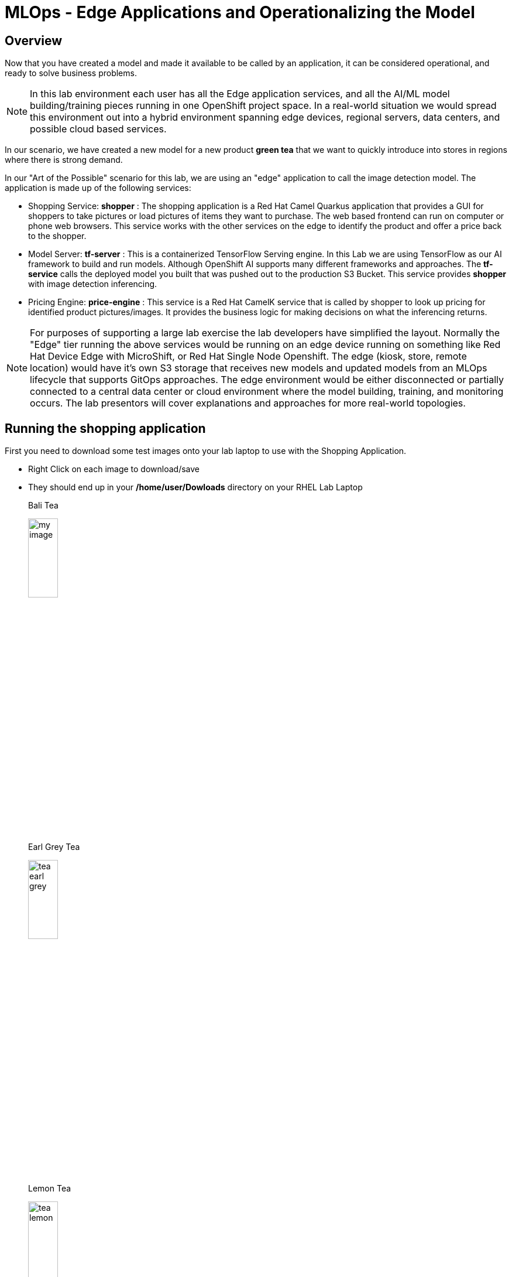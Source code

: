 :imagesdir: ../assets/images

= MLOps - Edge Applications and Operationalizing the Model


== Overview
Now that you have created a model and made it available to be called by an application, it can be considered operational, and ready to solve business problems.

NOTE: In this lab environment each user has all the Edge application services, and all the AI/ML model building/training pieces running in one OpenShift project space.  In a real-world situation we would spread this environment out into a hybrid environment spanning edge devices, regional servers, data centers, and possible cloud based services.

In our scenario, we have created a new model for a new product *green tea* that we want to quickly introduce into stores in regions where there is strong demand.

In our "Art of the Possible" scenario for this lab, we are using an "edge" application to call the image detection model. The application is made up of the following services:

* Shopping Service: *shopper* : The shopping application is a Red Hat Camel Quarkus application that provides a GUI for shoppers to take pictures or load pictures of items they want to purchase.  The web based frontend can run on computer or phone web browsers.  This service works with the other services on the edge to identify the product and offer a price back to the shopper.
* Model Server: *tf-server* :  This is a containerized TensorFlow Serving engine.  In this Lab we are using TensorFlow as our AI framework to build and run models.  Although OpenShift AI supports many different frameworks and approaches.  The *tf-service* calls the deployed model you built that was pushed out to the production S3 Bucket.  This service provides *shopper* with image detection inferencing.
* Pricing Engine: *price-engine* :  This service is a Red Hat CamelK service that is called by shopper to look up pricing for identified product pictures/images. It provides the business logic for making decisions on what the inferencing returns.

NOTE: For purposes of supporting a large lab exercise the lab developers have simplified the layout.  Normally the "Edge" tier running the above services would be running on an edge device running on something like Red Hat Device Edge with MicroShift, or Red Hat Single Node Openshift.  The edge (kiosk, store, remote location) would have it's own S3 storage that receives new models and updated models from an MLOps lifecycle that supports GitOps approaches. The edge environment would be either disconnected or partially connected to a central data center or cloud environment where the model building, training, and monitoring occurs. The lab presentors will cover explanations and approaches for more real-world topologies.

## Running the shopping application

First you need to download some test images onto your lab laptop to use with the Shopping Application. 

** Right Click on each image to download/save
** They should end up in your */home/user/Dowloads* directory on your RHEL Lab Laptop
+
--
[.bordershadow]
[.alignleft]
.Bali Tea 
image:test-images/tea-bali.jpg[my image, width=25%]

[.bordershadow]
.Earl Grey Tea 
image:test-images/tea-earl-grey.jpg[width=25%]

[.bordershadow]
.Lemon Tea 
image:test-images/tea-lemon.jpg[width=25%]
--

{empty} +

== Switch to The OpenShift Console

You should still be logged into the OpenShift Console, and be able to switch to the web browser tab it is running in, but if you timed out or logged out, follow these instructions.  

xref:includes/01-ocp-re-open-console.adoc[Log Back into OpenShift,role=resource,window=_blank]

Your project should look somewhat similar to the following and you should be in the *{user}-lab1-mlops* project.  If you are confused or have issues, please ask the lab instructors for help.

[.bordershadow]
image::01-05/completed-topology-view.png[]

== Test the Application

* Locate the shopper deployment in the topology view in the Developer mode in OpenShift
+
[.bordershadow]
image::01-05/completed-topology-view.png[]

{empty} +

* Hover over the icon in the upper right-hand corner and click OpenURL
+
[.bordershadow]
image::01-05/shopper-deployment.png[width=50%]

{empty} +

* Your web browser will load the entry page to the example shopping application. 
** Your browser may ask permission to use your camera on the laptop, you can click yes/accept 
** Click on *Enter Detection Mode*
+
[.bordershadow]
image::01-05/shopper-opening-main-view.png[]

{empty} +

* Choose *Pick From Device*
+
[.bordershadow]
image::01-05/pick-from-device.png[width=50%]

{empty} +

* Pick a tea image from the file selector as explained by your lab instructors.
+
[.bordershadow]
image::01-05/choose-tea.png[width=50%]

{empty} +

* You will be taken back to the main detection screen
** Click on *via HTTP* (transport type, later the lab instructors will show how to use MQTT IoT approaches)
+
[.bordershadow]
image::01-05/pick-http.png[width=50%]

{empty} +

* If a price is present in the *price-engine* it will be flashed for a few seconds on the screen.  (If you conversely see *Other N/A*, then the image was not recognized as the new product).
+
[.bordershadow]
image::01-05/tea-price.png[width=50%]

{empty} +

TIP: You should now close the Shopping Application web browser tab.  We will be using a more advanced Shopping Application in the next Lab and you don't want to accidently invoke the wrong one.
